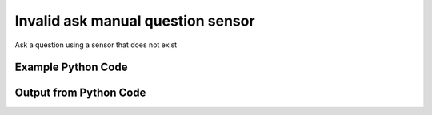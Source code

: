 
Invalid ask manual question sensor
====================================================================================================
Ask a question using a sensor that does not exist

Example Python Code
''''''''''''''''''''''''''''''''''''''''''''''''''''''''''''''''''''''''''''''''''''''''

.. code-block:: python
    :linenos:


    # Path to lib directory which contains pytan package
    PYTAN_LIB_PATH = '../lib'
    
    # connection info for Tanium Server
    USERNAME = "Tanium User"
    PASSWORD = "T@n!um"
    HOST = "172.16.31.128"
    PORT = "444"
    
    # Logging conrols
    LOGLEVEL = 2
    DEBUGFORMAT = False
    
    import sys, tempfile
    sys.path.append(PYTAN_LIB_PATH)
    
    import pytan
    handler = pytan.Handler(
        username=USERNAME,
        password=PASSWORD,
        host=HOST,
        port=PORT,
        loglevel=LOGLEVEL,
        debugformat=DEBUGFORMAT,
    )
    
    print handler
    
    # setup the arguments for the handler method
    kwargs = {}
    kwargs["sensor_defs"] = u'Dweedle Dee and Dum'
    kwargs["qtype"] = u'manual'
    
    
    # call the handler with the ask method, passing in kwargs for arguments
    # this should throw an exception: pytan.utils.HandlerError
    import traceback
    try:
        handler.ask(**kwargs)
    except Exception as e:
        traceback.print_exc(file=sys.stdout)
    
    


Output from Python Code
''''''''''''''''''''''''''''''''''''''''''''''''''''''''''''''''''''''''''''''''''''''''

.. code-block:: none
    :linenos:


    Handler for Session to 172.16.31.128:444, Authenticated: True, Version: 6.2.314.3258
    Traceback (most recent call last):
      File "<string>", line 39, in <module>
      File "/Users/jolsen/gh/pytan/lib/pytan/handler.py", line 128, in ask
        result = getattr(self, q_obj_map['handler'])(**kwargs)
      File "/Users/jolsen/gh/pytan/lib/pytan/handler.py", line 271, in ask_manual
        sensor_defs = self._get_sensor_defs(sensor_defs)
      File "/Users/jolsen/gh/pytan/lib/pytan/handler.py", line 1784, in _get_sensor_defs
        d['sensor_obj'] = self.get('sensor', **def_search)[0]
      File "/Users/jolsen/gh/pytan/lib/pytan/handler.py", line 1567, in get
        return self._get_multi(obj_map, **kwargs)
      File "/Users/jolsen/gh/pytan/lib/pytan/handler.py", line 1729, in _get_multi
        found = self._find(api_obj_multi, **kwargs)
      File "/Users/jolsen/gh/pytan/lib/pytan/handler.py", line 1694, in _find
        raise HandlerError(err(search_str))
    HandlerError: No results found searching for Sensor, name: u'Dweedle Dee and Dum'!!
